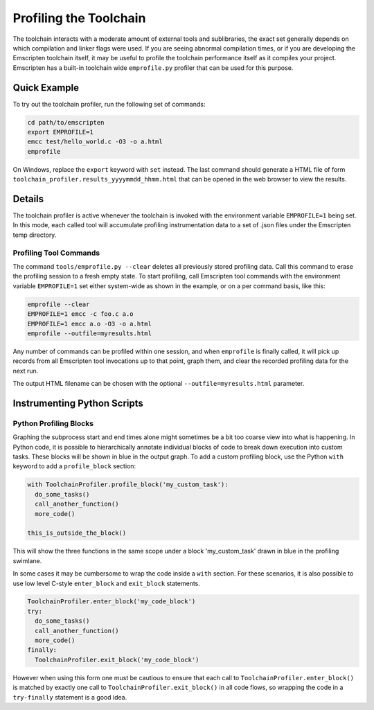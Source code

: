 .. _Profiling-Toolchain:

=======================
Profiling the Toolchain
=======================

The toolchain interacts with a moderate amount of external tools and sublibraries, the exact set generally depends on which compilation and linker flags were used. If you are seeing abnormal compilation times, or if you are developing the Emscripten toolchain itself, it may be useful to profile the toolchain performance itself as it compiles your project. Emscripten has a built-in toolchain wide ``emprofile.py`` profiler that can be used for this purpose.

Quick Example
=============

To try out the toolchain profiler, run the following set of commands:

.. code-block:: bash

    cd path/to/emscripten
    export EMPROFILE=1
    emcc test/hello_world.c -O3 -o a.html
    emprofile

On Windows, replace the ``export`` keyword with ``set`` instead. The last command should generate a HTML file of form ``toolchain_profiler.results_yyyymmdd_hhmm.html`` that can be opened in the web browser to view the results.

Details
=======

The toolchain profiler is active whenever the toolchain is invoked with the environment variable ``EMPROFILE=1`` being set. In this mode, each called tool will accumulate profiling instrumentation data to a set of .json files under the Emscripten temp directory.

Profiling Tool Commands
-----------------------

The command ``tools/emprofile.py --clear`` deletes all previously stored profiling data. Call this command to erase the profiling session to a fresh empty state. To start profiling, call Emscripten tool commands with the environment variable ``EMPROFILE=1`` set either system-wide as shown in the example, or on a per command basis, like this:

.. code-block:: bash

    emprofile --clear
    EMPROFILE=1 emcc -c foo.c a.o
    EMPROFILE=1 emcc a.o -O3 -o a.html
    emprofile --outfile=myresults.html

Any number of commands can be profiled within one session, and when ``emprofile`` is finally called, it will pick up records from all Emscripten tool invocations up to that point, graph them, and clear the recorded profiling data for the next run.

The output HTML filename can be chosen with the optional ``--outfile=myresults.html`` parameter.

Instrumenting Python Scripts
============================

Python Profiling Blocks
-----------------------

Graphing the subprocess start and end times alone might sometimes be a bit too coarse view into what is happening. In Python code, it is possible to hierarchically annotate individual blocks of code to break down execution into custom tasks. These blocks will be shown in blue in the output graph. To add a custom profiling block, use the Python ``with`` keyword to add a ``profile_block`` section:

.. code-block:: python

    with ToolchainProfiler.profile_block('my_custom_task'):
      do_some_tasks()
      call_another_function()
      more_code()

    this_is_outside_the_block()

This will show the three functions in the same scope under a block 'my_custom_task' drawn in blue in the profiling swimlane.

In some cases it may be cumbersome to wrap the code inside a ``with`` section. For these scenarios, it is also possible to use low level C-style ``enter_block`` and ``exit_block`` statements.

.. code-block:: python

    ToolchainProfiler.enter_block('my_code_block')
    try:
      do_some_tasks()
      call_another_function()
      more_code()
    finally:
      ToolchainProfiler.exit_block('my_code_block')

However when using this form one must be cautious to ensure that each call to ``ToolchainProfiler.enter_block()`` is matched by exactly one call to ``ToolchainProfiler.exit_block()`` in all code flows, so wrapping the code in a ``try-finally`` statement is a good idea.
